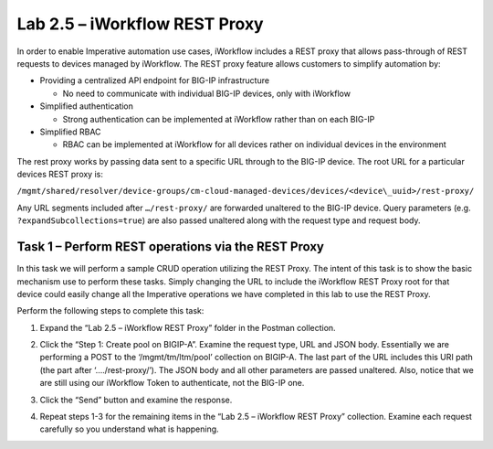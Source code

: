 .. |labmodule| replace:: 2
.. |labnum| replace:: 5
.. |labdot| replace:: |labmodule|\ .\ |labnum|
.. |labund| replace:: |labmodule|\ _\ |labnum|
.. |labname| replace:: Lab\ |labdot|
.. |labnameund| replace:: Lab\ |labund|

Lab |labmodule|\.\ |labnum| – iWorkflow REST Proxy
--------------------------------------------------

In order to enable Imperative automation use cases, iWorkflow includes a
REST proxy that allows pass-through of REST requests to devices managed
by iWorkflow. The REST proxy feature allows customers to simplify
automation by:

-  Providing a centralized API endpoint for BIG-IP infrastructure

   -  No need to communicate with individual BIG-IP devices, only with
      iWorkflow

-  Simplified authentication

   -  Strong authentication can be implemented at iWorkflow rather than
      on each BIG-IP

-  Simplified RBAC

   -  RBAC can be implemented at iWorkflow for all devices rather on
      individual devices in the environment

The rest proxy works by passing data sent to a specific URL through to
the BIG-IP device. The root URL for a particular devices REST proxy is:

``/mgmt/shared/resolver/device-groups/cm-cloud-managed-devices/devices/<device\_uuid>/rest-proxy/``

Any URL segments included after ``…/rest-proxy/`` are forwarded unaltered
to the BIG-IP device. Query parameters (e.g. ``?expandSubcollections=true``)
are also passed unaltered along with the request type and request body.

Task 1 – Perform REST operations via the REST Proxy
~~~~~~~~~~~~~~~~~~~~~~~~~~~~~~~~~~~~~~~~~~~~~~~~~~~

In this task we will perform a sample CRUD operation utilizing the REST
Proxy. The intent of this task is to show the basic mechanism use to
perform these tasks. Simply changing the URL to include the iWorkflow
REST Proxy root for that device could easily change all the Imperative
operations we have completed in this lab to use the REST Proxy.

Perform the following steps to complete this task:

#. Expand the “Lab 2.5 – iWorkflow REST Proxy” folder in the Postman
   collection.

#. Click the “Step 1: Create pool on BIGIP-A”. Examine the request
   type, URL and JSON body. Essentially we are performing a POST to
   the ‘/mgmt/tm/ltm/pool’ collection on BIGIP-A. The last part of the
   URL includes this URI path (the part after ‘…./rest-proxy/’). The
   JSON body and all other parameters are passed unaltered. Also,
   notice that we are still using our iWorkflow Token to authenticate,
   not the BIG-IP one.

   |image65|

#. Click the “Send” button and examine the response.

#. Repeat steps 1-3 for the remaining items in the “Lab 2.5 – iWorkflow
   REST Proxy” collection. Examine each request carefully so you
   understand what is happening.

.. |image65| image:: /_static/image065.png
   :width: 6.47702in
   :height: 2.47532in
